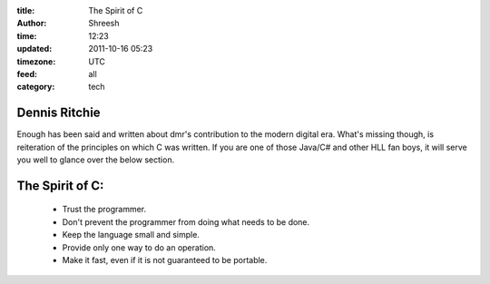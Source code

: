 :title: The Spirit of C
:author: Shreesh
:time: 12:23
:updated: 2011-10-16 05:23
:timezone: UTC
:feed: all
:category: tech


Dennis Ritchie
----------------------

Enough has been said and written about dmr's contribution to the modern digital era. What's missing 
though, is reiteration of the principles on which C was written. If you are one of those Java/C# and other HLL fan boys, 
it will serve you well to glance over the below section. 

The Spirit of C: 
-----------------------

  - Trust the programmer.
  - Don't prevent the programmer from doing what needs to be done.
  - Keep the language small and simple.
  - Provide only one way to do an operation.
  - Make it fast, even if it is not guaranteed to be portable.



